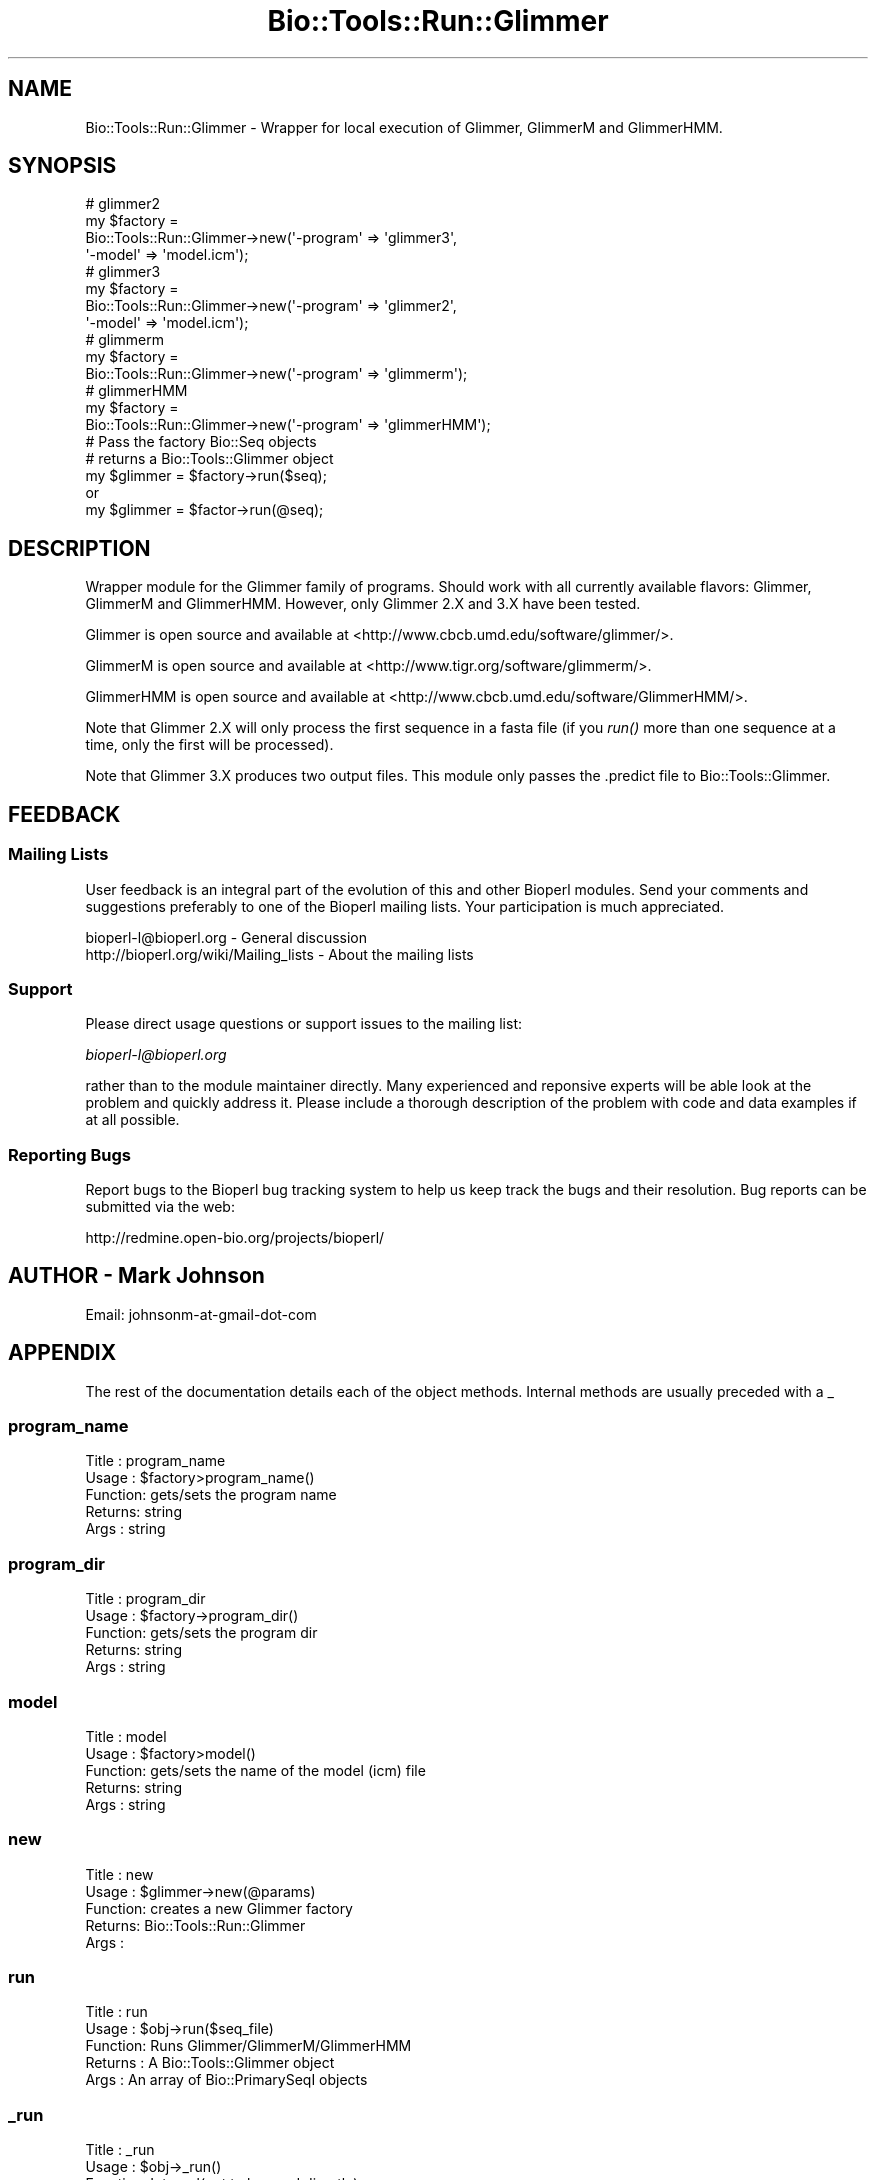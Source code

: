 .\" Automatically generated by Pod::Man 4.09 (Pod::Simple 3.35)
.\"
.\" Standard preamble:
.\" ========================================================================
.de Sp \" Vertical space (when we can't use .PP)
.if t .sp .5v
.if n .sp
..
.de Vb \" Begin verbatim text
.ft CW
.nf
.ne \\$1
..
.de Ve \" End verbatim text
.ft R
.fi
..
.\" Set up some character translations and predefined strings.  \*(-- will
.\" give an unbreakable dash, \*(PI will give pi, \*(L" will give a left
.\" double quote, and \*(R" will give a right double quote.  \*(C+ will
.\" give a nicer C++.  Capital omega is used to do unbreakable dashes and
.\" therefore won't be available.  \*(C` and \*(C' expand to `' in nroff,
.\" nothing in troff, for use with C<>.
.tr \(*W-
.ds C+ C\v'-.1v'\h'-1p'\s-2+\h'-1p'+\s0\v'.1v'\h'-1p'
.ie n \{\
.    ds -- \(*W-
.    ds PI pi
.    if (\n(.H=4u)&(1m=24u) .ds -- \(*W\h'-12u'\(*W\h'-12u'-\" diablo 10 pitch
.    if (\n(.H=4u)&(1m=20u) .ds -- \(*W\h'-12u'\(*W\h'-8u'-\"  diablo 12 pitch
.    ds L" ""
.    ds R" ""
.    ds C` ""
.    ds C' ""
'br\}
.el\{\
.    ds -- \|\(em\|
.    ds PI \(*p
.    ds L" ``
.    ds R" ''
.    ds C`
.    ds C'
'br\}
.\"
.\" Escape single quotes in literal strings from groff's Unicode transform.
.ie \n(.g .ds Aq \(aq
.el       .ds Aq '
.\"
.\" If the F register is >0, we'll generate index entries on stderr for
.\" titles (.TH), headers (.SH), subsections (.SS), items (.Ip), and index
.\" entries marked with X<> in POD.  Of course, you'll have to process the
.\" output yourself in some meaningful fashion.
.\"
.\" Avoid warning from groff about undefined register 'F'.
.de IX
..
.if !\nF .nr F 0
.if \nF>0 \{\
.    de IX
.    tm Index:\\$1\t\\n%\t"\\$2"
..
.    if !\nF==2 \{\
.        nr % 0
.        nr F 2
.    \}
.\}
.\"
.\" Accent mark definitions (@(#)ms.acc 1.5 88/02/08 SMI; from UCB 4.2).
.\" Fear.  Run.  Save yourself.  No user-serviceable parts.
.    \" fudge factors for nroff and troff
.if n \{\
.    ds #H 0
.    ds #V .8m
.    ds #F .3m
.    ds #[ \f1
.    ds #] \fP
.\}
.if t \{\
.    ds #H ((1u-(\\\\n(.fu%2u))*.13m)
.    ds #V .6m
.    ds #F 0
.    ds #[ \&
.    ds #] \&
.\}
.    \" simple accents for nroff and troff
.if n \{\
.    ds ' \&
.    ds ` \&
.    ds ^ \&
.    ds , \&
.    ds ~ ~
.    ds /
.\}
.if t \{\
.    ds ' \\k:\h'-(\\n(.wu*8/10-\*(#H)'\'\h"|\\n:u"
.    ds ` \\k:\h'-(\\n(.wu*8/10-\*(#H)'\`\h'|\\n:u'
.    ds ^ \\k:\h'-(\\n(.wu*10/11-\*(#H)'^\h'|\\n:u'
.    ds , \\k:\h'-(\\n(.wu*8/10)',\h'|\\n:u'
.    ds ~ \\k:\h'-(\\n(.wu-\*(#H-.1m)'~\h'|\\n:u'
.    ds / \\k:\h'-(\\n(.wu*8/10-\*(#H)'\z\(sl\h'|\\n:u'
.\}
.    \" troff and (daisy-wheel) nroff accents
.ds : \\k:\h'-(\\n(.wu*8/10-\*(#H+.1m+\*(#F)'\v'-\*(#V'\z.\h'.2m+\*(#F'.\h'|\\n:u'\v'\*(#V'
.ds 8 \h'\*(#H'\(*b\h'-\*(#H'
.ds o \\k:\h'-(\\n(.wu+\w'\(de'u-\*(#H)/2u'\v'-.3n'\*(#[\z\(de\v'.3n'\h'|\\n:u'\*(#]
.ds d- \h'\*(#H'\(pd\h'-\w'~'u'\v'-.25m'\f2\(hy\fP\v'.25m'\h'-\*(#H'
.ds D- D\\k:\h'-\w'D'u'\v'-.11m'\z\(hy\v'.11m'\h'|\\n:u'
.ds th \*(#[\v'.3m'\s+1I\s-1\v'-.3m'\h'-(\w'I'u*2/3)'\s-1o\s+1\*(#]
.ds Th \*(#[\s+2I\s-2\h'-\w'I'u*3/5'\v'-.3m'o\v'.3m'\*(#]
.ds ae a\h'-(\w'a'u*4/10)'e
.ds Ae A\h'-(\w'A'u*4/10)'E
.    \" corrections for vroff
.if v .ds ~ \\k:\h'-(\\n(.wu*9/10-\*(#H)'\s-2\u~\d\s+2\h'|\\n:u'
.if v .ds ^ \\k:\h'-(\\n(.wu*10/11-\*(#H)'\v'-.4m'^\v'.4m'\h'|\\n:u'
.    \" for low resolution devices (crt and lpr)
.if \n(.H>23 .if \n(.V>19 \
\{\
.    ds : e
.    ds 8 ss
.    ds o a
.    ds d- d\h'-1'\(ga
.    ds D- D\h'-1'\(hy
.    ds th \o'bp'
.    ds Th \o'LP'
.    ds ae ae
.    ds Ae AE
.\}
.rm #[ #] #H #V #F C
.\" ========================================================================
.\"
.IX Title "Bio::Tools::Run::Glimmer 3"
.TH Bio::Tools::Run::Glimmer 3 "2019-10-28" "perl v5.26.2" "User Contributed Perl Documentation"
.\" For nroff, turn off justification.  Always turn off hyphenation; it makes
.\" way too many mistakes in technical documents.
.if n .ad l
.nh
.SH "NAME"
Bio::Tools::Run::Glimmer \- Wrapper for local execution of Glimmer,
GlimmerM and GlimmerHMM.
.SH "SYNOPSIS"
.IX Header "SYNOPSIS"
.Vb 11
\&  # glimmer2
\&  my $factory =
\&      Bio::Tools::Run::Glimmer\->new(\*(Aq\-program\*(Aq => \*(Aqglimmer3\*(Aq,
\&                                    \*(Aq\-model\*(Aq   => \*(Aqmodel.icm\*(Aq);
\&  # glimmer3
\&  my $factory =
\&      Bio::Tools::Run::Glimmer\->new(\*(Aq\-program\*(Aq => \*(Aqglimmer2\*(Aq,
\&                                    \*(Aq\-model\*(Aq   => \*(Aqmodel.icm\*(Aq);
\&  # glimmerm
\&  my $factory =
\&      Bio::Tools::Run::Glimmer\->new(\*(Aq\-program\*(Aq => \*(Aqglimmerm\*(Aq);
\&
\&  # glimmerHMM
\&  my $factory =
\&      Bio::Tools::Run::Glimmer\->new(\*(Aq\-program\*(Aq => \*(AqglimmerHMM\*(Aq);
\&
\&  # Pass the factory Bio::Seq objects
\&  # returns a Bio::Tools::Glimmer object
\&  my $glimmer = $factory\->run($seq);
\&  or
\&  my $glimmer = $factor\->run(@seq);
.Ve
.SH "DESCRIPTION"
.IX Header "DESCRIPTION"
Wrapper module for the Glimmer family of programs.  Should work with
all currently available flavors: Glimmer, GlimmerM and GlimmerHMM.
However, only Glimmer 2.X and 3.X have been tested.
.PP
Glimmer is open source and available at
<http://www.cbcb.umd.edu/software/glimmer/>.
.PP
GlimmerM is open source and available at
<http://www.tigr.org/software/glimmerm/>.
.PP
GlimmerHMM is open source and available at
<http://www.cbcb.umd.edu/software/GlimmerHMM/>.
.PP
Note that Glimmer 2.X will only process the first
sequence in a fasta file (if you \fIrun()\fR more than one
sequence at a time, only the first will be processed).
.PP
Note that Glimmer 3.X produces two output files.  This 
module only passes the .predict file to Bio::Tools::Glimmer.
.SH "FEEDBACK"
.IX Header "FEEDBACK"
.SS "Mailing Lists"
.IX Subsection "Mailing Lists"
User feedback is an integral part of the evolution of this and other
Bioperl modules. Send your comments and suggestions preferably to one
of the Bioperl mailing lists.  Your participation is much appreciated.
.PP
.Vb 2
\&  bioperl\-l@bioperl.org                  \- General discussion
\&  http://bioperl.org/wiki/Mailing_lists  \- About the mailing lists
.Ve
.SS "Support"
.IX Subsection "Support"
Please direct usage questions or support issues to the mailing list:
.PP
\&\fIbioperl\-l@bioperl.org\fR
.PP
rather than to the module maintainer directly. Many experienced and 
reponsive experts will be able look at the problem and quickly 
address it. Please include a thorough description of the problem 
with code and data examples if at all possible.
.SS "Reporting Bugs"
.IX Subsection "Reporting Bugs"
Report bugs to the Bioperl bug tracking system to help us keep track
the bugs and their resolution.  Bug reports can be submitted via the
web:
.PP
.Vb 1
\&  http://redmine.open\-bio.org/projects/bioperl/
.Ve
.SH "AUTHOR \- Mark Johnson"
.IX Header "AUTHOR - Mark Johnson"
.Vb 1
\& Email: johnsonm\-at\-gmail\-dot\-com
.Ve
.SH "APPENDIX"
.IX Header "APPENDIX"
The rest of the documentation details each of the object
methods. Internal methods are usually preceded with a _
.SS "program_name"
.IX Subsection "program_name"
.Vb 5
\& Title   : program_name
\& Usage   : $factory>program_name()
\& Function: gets/sets the program name
\& Returns:  string
\& Args    : string
.Ve
.SS "program_dir"
.IX Subsection "program_dir"
.Vb 5
\& Title   : program_dir
\& Usage   : $factory\->program_dir()
\& Function: gets/sets the program dir
\& Returns:  string
\& Args    : string
.Ve
.SS "model"
.IX Subsection "model"
.Vb 5
\& Title   : model
\& Usage   : $factory>model()
\& Function: gets/sets the name of the model (icm) file
\& Returns:  string
\& Args    : string
.Ve
.SS "new"
.IX Subsection "new"
.Vb 5
\& Title   : new
\& Usage   : $glimmer\->new(@params)
\& Function: creates a new Glimmer factory
\& Returns:  Bio::Tools::Run::Glimmer
\& Args    :
.Ve
.SS "run"
.IX Subsection "run"
.Vb 5
\& Title   :   run
\& Usage   :   $obj\->run($seq_file)
\& Function:   Runs Glimmer/GlimmerM/GlimmerHMM
\& Returns :   A Bio::Tools::Glimmer object
\& Args    :   An array of Bio::PrimarySeqI objects
.Ve
.SS "_run"
.IX Subsection "_run"
.Vb 5
\& Title   :   _run
\& Usage   :   $obj\->_run()
\& Function:   Internal(not to be used directly)
\& Returns :   An instance of Bio::Tools::Glimmer 
\& Args    :   file name, sequence identifier (optional)
.Ve
.SS "_write_seq_file"
.IX Subsection "_write_seq_file"
.Vb 5
\& Title   :   _write_seq_file
\& Usage   :   obj\->_write_seq_file($seq) or obj\->_write_seq_file(@seq)
\& Function:   Internal(not to be used directly)
\& Returns :   Name of a temp file containing program output
\& Args    :   One or more Bio::PrimarySeqI objects
.Ve
